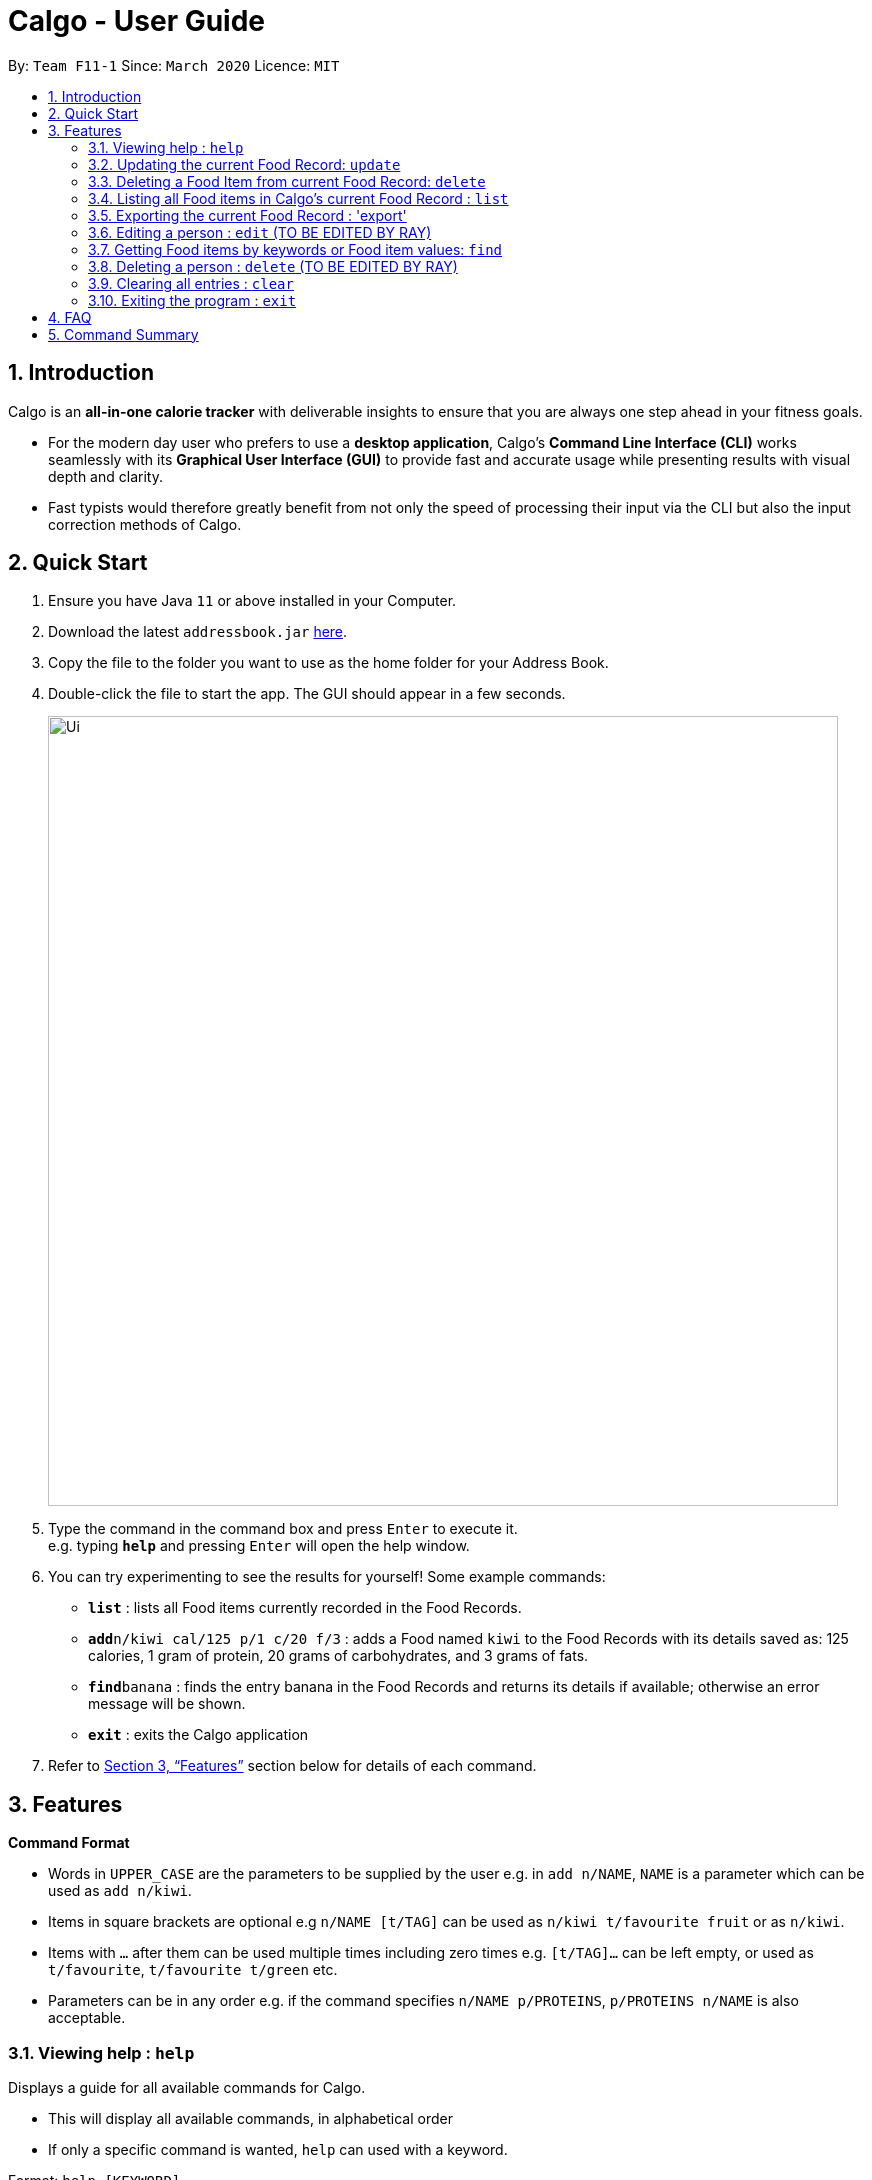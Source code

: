 = Calgo - User Guide
:site-section: UserGuide
:toc:
:toc-title:
:toc-placement: preamble
:sectnums:
:imagesDir: images
:stylesDir: stylesheets
:xrefstyle: full
:experimental:
ifdef::env-github[]
:tip-caption: :bulb:
:note-caption: :information_source:
endif::[]
:repoURL: https://github.com/AY1920S2-CS2103T-F11-1/main

By: `Team F11-1`      Since: `March 2020`      Licence: `MIT`

== Introduction

Calgo is an *all-in-one calorie tracker* with deliverable insights to ensure that you are always one step ahead in your fitness goals.

* For the modern day user who prefers to use a *desktop application*, Calgo's *Command Line Interface (CLI)* works seamlessly with its *Graphical User Interface (GUI)* to provide fast and accurate usage while presenting results with visual depth and clarity.
* Fast typists would therefore greatly benefit from not only the speed of processing their input via the CLI but also the input correction methods of Calgo.

== Quick Start

.  Ensure you have Java `11` or above installed in your Computer.
.  Download the latest `addressbook.jar` link:{repoURL}/releases[here].
.  Copy the file to the folder you want to use as the home folder for your Address Book.
.  Double-click the file to start the app. The GUI should appear in a few seconds.
+
image::Ui.png[width="790"]
+
.  Type the command in the command box and press kbd:[Enter] to execute it. +
e.g. typing *`help`* and pressing kbd:[Enter] will open the help window.
.  You can try experimenting to see the results for yourself! Some example commands:

* *`list`* : lists all Food items currently recorded in the Food Records.
* **`add`**`n/kiwi cal/125 p/1 c/20 f/3` : adds a Food named `kiwi` to the Food Records with its details saved as: 125 calories, 1 gram of protein, 20 grams of carbohydrates, and 3 grams of fats.
* **`find`**`banana` : finds the entry banana in the Food Records and returns its details if available; otherwise an error message will be shown.
* *`exit`* : exits the Calgo application

.  Refer to <<Features>> section below for details of each command.

[[Features]]
== Features

====
*Command Format*

* Words in `UPPER_CASE` are the parameters to be supplied by the user e.g. in `add n/NAME`, `NAME` is a parameter which can be used as `add n/kiwi`.
* Items in square brackets are optional e.g `n/NAME [t/TAG]` can be used as `n/kiwi t/favourite fruit` or as `n/kiwi`.
* Items with `…`​ after them can be used multiple times including zero times e.g. `[t/TAG]...` can be left empty, or used as `t/favourite`, `t/favourite t/green` etc.
* Parameters can be in any order e.g. if the command specifies `n/NAME p/PROTEINS`, `p/PROTEINS n/NAME` is also acceptable.
====

=== Viewing help : `help`

Displays a guide for all available commands for Calgo.

****
* This will display all available commands, in alphabetical order
* If only a specific command is wanted, `help` can used with a keyword.
****

Format: `help [KEYWORD]`

Examples:

* `help` +
This command will display all available commands, along with their associated command format and a brief description of the command's purpose.
* `help list` +
This command will display only available commands containing the keyword 'list'.

=== Updating the current Food Record: `update`

Updates a Food Item in the Food Record

****
* If Food Item is not present in the Food Record, this will create a new Food Item with all the nutritional details specified
* If Food Item is already present in the Food Record, this will override that Food Item with the nutritional details specified by user
****

Format: `update n/FOOD_NAME cal/CALORIES [p/PROTEINS] [c/CARBS] [f/FATS]`

Examples:

* `update n/pizza cal/200 p/10 c/200` +
This command adds a new food item, pizza into the user’s food presets with nutritional details of 200 calories, 10g of protein, 200g of carbohydrates.
* `update n/pizza c/100 p/10 c/100 f/30` +
As pizza is already in the user’s food preset, this command overrides the nutritional details of pizza with 200 calories, 10g of protein, 200g of carbohydrates and 20g of fats


[TIP]
You can leave the any of the proteins, carbohydrates or fats value of a food item blank when updating a Food Item into the Food Record.

=== Deleting a Food Item from current Food Record: `delete`
Deletes the specified Food Item from the Food Record

Format: `delete n/FOOD_NAME`

Example:

* `delete n/pizza` +
Deletes pizza from the Food Record


=== Listing all Food items in Calgo's current Food Record : `list`

Shows a list of all Food items in the Food Records, with their respective nutritional values of Calories, Proteins, Carbohydrates, and Fats. +
Format: `list`

=== Exporting the current Food Record : 'export'

Provides a human-readable text file (FoodRecords.txt) in the target folder (default: same folder as the Calgo application), containing all Food item records including name, calories, and nutritional values.

* Address book data are saved in the application automatically after any command that changes the data. There is no need to save manually for this matter. +
* However, to obtain a more readable form of this data, use the `export` command.

Format: `export` or `export location/LOCATION`

=== Editing a person : `edit` (TO BE EDITED BY RAY)

Edits an existing person in the address book. +
Format: `edit INDEX [n/NAME] [p/PHONE] [e/EMAIL] [a/ADDRESS] [t/TAG]...`

****
* Edits the person at the specified `INDEX`. The index refers to the index number shown in the displayed person list. The index *must be a positive integer* 1, 2, 3, ...
* At least one of the optional fields must be provided.
* Existing values will be updated to the input values.
* When editing tags, the existing tags of the person will be removed i.e adding of tags is not cumulative.
* You can remove all the person's tags by typing `t/` without specifying any tags after it.
****

Examples:

* `edit 1 p/91234567 e/johndoe@example.com` +
Edits the phone number and email address of the 1st person to be `91234567` and `johndoe@example.com` respectively.
* `edit 2 n/Betsy Crower t/` +
Edits the name of the 2nd person to be `Betsy Crower` and clears all existing tags.

=== Getting Food items by keywords or Food item values: `find`

Finds all Food items whose names contain any of the keyword(s), even as an incompletely-spelled word (e.g. by mistake). +
Format: `find KEYWORD [MORE_KEYWORDS]`

* Alternatively, Food items can also be found by entering a specific value of its attributes, i.e. Calories, Proteins, Carbohydrates, or Fats. +
Format: `find [cal/CALORIES] [p/PROTEINS] [c/CARBS] [f/FATS]`

* Otherwise, an error message will be shown.

****
* The search is case insensitive. e.g `Kiwi` will match `kiwi`
* The order of the keywords does not matter. e.g. `Grilled Cheeseburger` will match `Cheeseburger Grilled`
* Incompletely-spelled words will be matched to all Food items containing the incompletely-spelled word. e.g. `Kiw` will match `Kiwi`
* Food items matching at least one keyword (even if it is spelt incomplete) will be returned (i.e. `OR` search). e.g. `Ki Juice` results can include `Kiwi Ice Cream`, `Orange Juice`, `Kiki Brand Lemonade`
* Finding by specific Food attribute values would filter out all matching Food items satisfying the criteria. e.g. `cal/90 c/10` results can include `KG Biscuit`, `Apple Slices` which have 90 calories and 10 grams of carbohydrates.
****

Examples:

* `find wI` +
Returns `kiwi` and `kiwi juice`
* `find `cal/100 p/25` +
Returns `chocolate protein powder shake` and `ON protein milkshake` which have 100 calories and 25 grams of protein
* `find` +
Returns an error message

// tag::delete[]
=== Deleting a person : `delete` (TO BE EDITED BY RAY)

Deletes the specified person from the address book. +
Format: `delete INDEX`

****
* Deletes the person at the specified `INDEX`.
* The index refers to the index number shown in the displayed person list.
* The index *must be a positive integer* 1, 2, 3, ...
****

Examples:

* `list` +
`delete 2` +
Deletes the 2nd person in the address book.
* `find Betsy` +
`delete 1` +
Deletes the 1st person in the results of the `find` command.

// end::delete[]
=== Clearing all entries : `clear`

Clears all entries from the address book. +
Format: `clear`

=== Exiting the program : `exit`

Exits the program. +
Format: `exit`

== FAQ

*Q*: How do I transfer my data to another Computer? +
*A*: Install the app in the other computer and overwrite the empty data file it creates with the file that contains the data of your previous Address Book folder.

== Command Summary

* *Add* `add n/NAME p/PHONE_NUMBER e/EMAIL a/ADDRESS [t/TAG]...` +
e.g. `add n/James Ho p/22224444 e/jamesho@example.com a/123, Clementi Rd, 1234665 t/friend t/colleague`
* *Clear* : `clear`
* *Update* : `update n/FOOD_NAME cal/CALORIES [p/PROTEINS] [p/PROTEINS] [c/CARBS] [f/FATS]`
* *Delete* : `delete n/FOOD_NAME` +
e.g. `delete pizza`
* *Edit* : `edit INDEX [n/NAME] [p/PHONE_NUMBER] [e/EMAIL] [a/ADDRESS] [t/TAG]...` +
e.g. `edit 2 n/James Lee e/jameslee@example.com`
* *Find* : `find KEYWORD [MORE_KEYWORDS]` *OR* `find [cal/CALORIES] [p/PROTEINS] [c/CARBS] [f/FATS]` +
e.g. `find strawberry jam` *OR* +
`find cal/100 f/10`
* *List* : `list`
* *Export* : `export` *OR* `export C:\Users\eugen\OneDrive\Desktop\`
* *Help* : `help`
